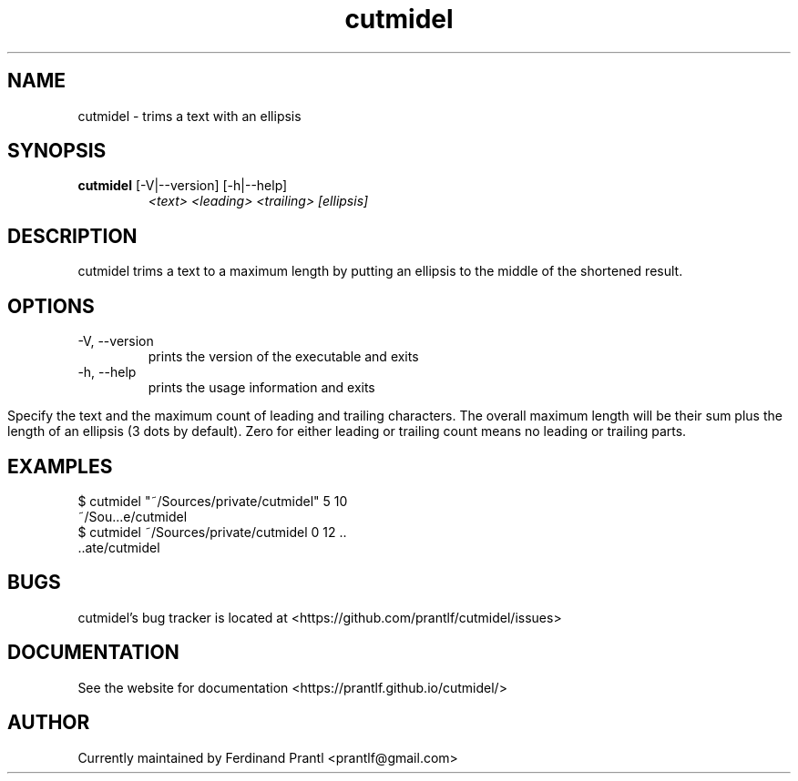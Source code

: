 .TH cutmidel "1" "November 15, 2020" "" "cutmidel manual"

.SH NAME
cutmidel - trims a text with an ellipsis

.SH SYNOPSIS
.B cutmidel
[-V|--version] [-h|--help]
.RS
.I <text>
.I <leading>
.I <trailing>
.I [ellipsis]

.SH DESCRIPTION
cutmidel trims a text to a maximum length by putting an ellipsis to the middle
of the shortened result.

.SH OPTIONS
.B
.IP "-V, --version"
prints the version of the executable and exits
.B
.IP "-h, --help"
prints the usage information and exits

.in
Specify the text and the maximum count of leading and trailing
characters. The overall maximum length will be their sum plus
the length of an ellipsis (3 dots by default). Zero for either leading
or trailing count means no leading or trailing parts.

.SH EXAMPLES
 $ cutmidel "~/Sources/private/cutmidel" 5 10
 ~/Sou...e/cutmidel
 $ cutmidel ~/Sources/private/cutmidel 0 12 ..
 ..ate/cutmidel

.SH BUGS
cutmidel's bug tracker is located at <https://github.com/prantlf/cutmidel/issues>

.SH DOCUMENTATION
See the website for documentation <https://prantlf.github.io/cutmidel/>

.SH AUTHOR
Currently maintained by Ferdinand Prantl <prantlf@gmail.com>
